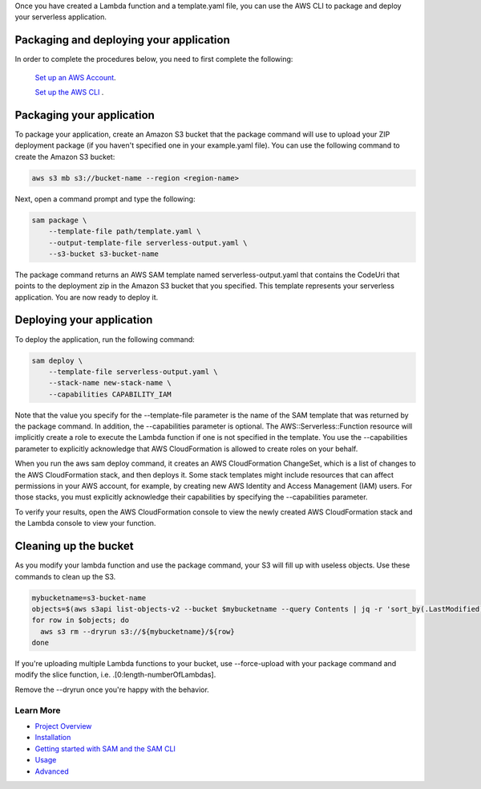 Once you have created a Lambda function and a template.yaml file, you can use the AWS CLI to package and deploy your serverless application.

Packaging and deploying your application
~~~~~~~~~~~~~~~~~~~~~~~~~~~~~~~~~~~~~~~~

In order to complete the procedures below, you need to first complete the following:

 `Set up an AWS Account <https://docs.aws.amazon.com/lambda/latest/dg/setup.html>`__.

 `Set up the AWS CLI <https://docs.aws.amazon.com/lambda/latest/dg/setup-awscli.html>`__ .

Packaging your application
~~~~~~~~~~~~~~~~~~~~~~~~~~
To package your application, create an Amazon S3 bucket that the package command will use to upload your ZIP deployment package (if you haven't specified one in your example.yaml file). You can use the following command to create the Amazon S3 bucket:

.. code:: bash

    aws s3 mb s3://bucket-name --region <region-name>

Next, open a command prompt and type the following:

.. code:: bash

    sam package \
        --template-file path/template.yaml \
        --output-template-file serverless-output.yaml \
        --s3-bucket s3-bucket-name

The package command returns an AWS SAM template named serverless-output.yaml that contains the CodeUri that points to the deployment zip in the Amazon S3 bucket that you specified. This template represents your serverless application. You are now ready to deploy it.

Deploying your application
~~~~~~~~~~~~~~~~~~~~~~~~~~

To deploy the application, run the following command:

.. code:: bash

    sam deploy \
        --template-file serverless-output.yaml \
        --stack-name new-stack-name \
        --capabilities CAPABILITY_IAM

Note that the value you specify for the --template-file parameter is the name of the SAM template that was returned by the package command. In addition, the --capabilities parameter is optional. The AWS::Serverless::Function resource will implicitly create a role to execute the Lambda function if one is not specified in the template. You use the --capabilities parameter to explicitly acknowledge that AWS CloudFormation is allowed to create roles on your behalf.

When you run the aws sam deploy command, it creates an AWS CloudFormation ChangeSet, which is a list of changes to the AWS CloudFormation stack, and then deploys it. Some stack templates might include resources that can affect permissions in your AWS account, for example, by creating new AWS Identity and Access Management (IAM) users. For those stacks, you must explicitly acknowledge their capabilities by specifying the --capabilities parameter.

To verify your results, open the AWS CloudFormation console to view the newly created AWS CloudFormation stack and the Lambda console to view your function.

Cleaning up the bucket
~~~~~~~~~~~~~~~~~~~~~~

As you modify your lambda function and use the package command, your S3 will fill up with useless objects. Use these commands to clean up the S3.

.. code:: bash

    mybucketname=s3-bucket-name
    objects=$(aws s3api list-objects-v2 --bucket $mybucketname --query Contents | jq -r 'sort_by(.LastModified) | map(.Key) | .[0:length-1] | .[]')
    for row in $objects; do
      aws s3 rm --dryrun s3://${mybucketname}/${row}
    done

If you're uploading multiple Lambda functions to your bucket, use --force-upload with your package command and modify the slice function, i.e. .[0:length-numberOfLambdas].

Remove the --dryrun once you're happy with the behavior.

Learn More
==========

-  `Project Overview <../README.rst>`__
-  `Installation <installation.rst>`__
-  `Getting started with SAM and the SAM CLI <getting_started.rst>`__
-  `Usage <usage.rst>`__
-  `Advanced <advanced_usage.rst>`__
